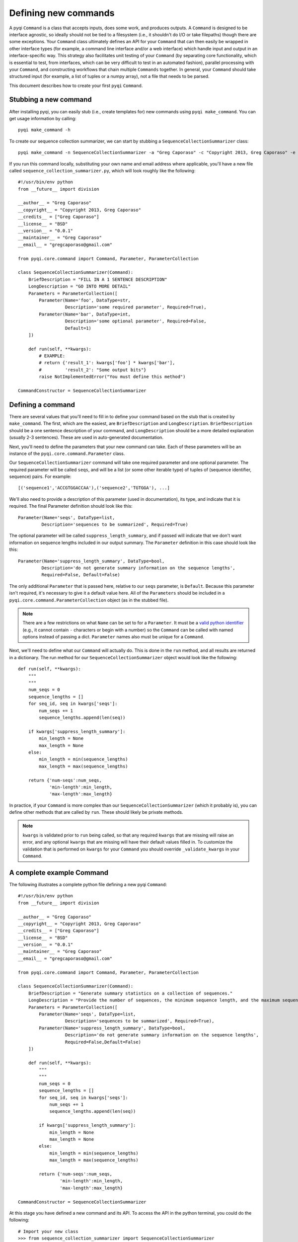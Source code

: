 .. _defining-new-commands:

Defining new commands
=====================

A pyqi ``Command`` is a class that accepts inputs, does some work, and produces outputs. A ``Command`` is designed to be interface agnostic, so ideally should not be tied to a filesystem (i.e., it shouldn't do I/O or take filepaths) though there are some exceptions. Your ``Command`` class ultimately defines an API for your ``Command`` that can then easily be wrapped in other interface types (for example, a command line interface and/or a web interface) which handle input and output in an interface-specific way. This strategy also facilitates unit testing of your ``Command`` (by separating core functionality, which is essential to test, from interfaces, which can be very difficult to test in an automated fashion), parallel processing with your ``Command``, and constructing workflows that chain multiple ``Commands`` together. In general, your ``Command`` should take structured input (for example, a list of tuples or a numpy array), not a file that needs to be parsed.

This document describes how to create your first ``pyqi`` ``Command``.

Stubbing a new command
----------------------

After installing pyqi, you can easily stub (i.e., create templates for) new commands using ``pyqi make_command``. You can get usage information by calling::

	pyqi make_command -h

To create our sequence collection summarizer, we can start by stubbing a ``SequenceCollectionSummarizer`` class::

	pyqi make_command -n SequenceCollectionSummarizer -a "Greg Caporaso" -c "Copyright 2013, Greg Caporaso" -e "gregcaporaso@gmail.com" -l BSD --command-version 0.0.1 -o sequence_collection_summarizer.py

If you run this command locally, substituting your own name and email address where applicable, you'll have a new file called ``sequence_collection_summarizer.py``, which will look roughly like the following::

	#!/usr/bin/env python
	from __future__ import division

	__author__ = "Greg Caporaso"
	__copyright__ = "Copyright 2013, Greg Caporaso"
	__credits__ = ["Greg Caporaso"]
	__license__ = "BSD"
	__version__ = "0.0.1"
	__maintainer__ = "Greg Caporaso"
	__email__ = "gregcaporaso@gmail.com"

	from pyqi.core.command import Command, Parameter, ParameterCollection

	class SequenceCollectionSummarizer(Command):
	    BriefDescription = "FILL IN A 1 SENTENCE DESCRIPTION"
	    LongDescription = "GO INTO MORE DETAIL"
	    Parameters = ParameterCollection([
	        Parameter(Name='foo', DataType=str,
	                  Description='some required parameter', Required=True),
	        Parameter(Name='bar', DataType=int,
	                  Description='some optional parameter', Required=False,
	                  Default=1)
	    ])

	    def run(self, **kwargs):
	        # EXAMPLE:
	        # return {'result_1': kwargs['foo'] * kwargs['bar'],
	        #         'result_2': "Some output bits"}
	        raise NotImplementedError("You must define this method")

	CommandConstructor = SequenceCollectionSummarizer

Defining a command
------------------

There are several values that you'll need to fill in to define your command based on the stub that is created by ``make_command``. The first, which are the easiest, are ``BriefDescription`` and ``LongDescription``. ``BriefDescription`` should be a one sentence description of your command, and ``LongDescription`` should be a more detailed explanation (usually 2-3 sentences). These are used in auto-generated documentation.

Next, you'll need to define the parameters that your new command can take. Each of these parameters will be an instance of the ``pyqi.core.command.Parameter`` class.

Our ``SequenceCollectionSummarizer`` command will take one required parameter and one optional parameter. The required parameter will be called ``seqs``, and will be a list (or some other iterable type) of tuples of (sequence identifier, sequence) pairs. For example::

	[('sequence1','ACCGTGGACCAA'),('sequence2','TGTGGA'), ...]

We'll also need to provide a description of this parameter (used in documentation), its type, and indicate that it is required. The final Parameter definition should look like this::

	Parameter(Name='seqs', DataType=list,
	         Description='sequences to be summarized', Required=True)

The optional parameter will be called ``suppress_length_summary``, and if passed will indicate that we don't want information on sequence lengths included in our output summary. The ``Parameter`` definition in this case should look like this::

	Parameter(Name='suppress_length_summary', DataType=bool,
	         Description='do not generate summary information on the sequence lengths', 
	         Required=False, Default=False)

The only additional ``Parameter`` that is passed here, relative to our ``seqs`` parameter, is ``Default``. Because this parameter isn't required, it's necessary to give it a default value here. All of the ``Parameters`` should be included in a ``pyqi.core.command.ParameterCollection`` object (as in the stubbed file).

.. note:: There are a few restrictions on what ``Name`` can be set to for a ``Parameter``. It must be a `valid python identifier <http://docs.python.org/2/reference/lexical_analysis.html#identifiers>`_ (e.g., it cannot contain ``-`` characters or begin with a number) so the ``Command`` can be called with named options instead of passing a dict. ``Parameter`` names also must be unique for a ``Command``.

Next, we'll need to define what our ``Command`` will actually do. This is done in the ``run`` method, and all results are returned in a dictionary. The run method for our ``SequenceCollectionSummarizer`` object would look like the following::

	def run(self, **kwargs):
	    """
	    """
	    num_seqs = 0
	    sequence_lengths = []
	    for seq_id, seq in kwargs['seqs']:
	        num_seqs += 1
	        sequence_lengths.append(len(seq))
       
	    if kwargs['suppress_length_summary']:
	        min_length = None
	        max_length = None
	    else:
	        min_length = min(sequence_lengths)
	        max_length = max(sequence_lengths)
   
	    return {'num-seqs':num_seqs,
	            'min-length':min_length,
	            'max-length':max_length}

In practice, if your ``Command`` is more complex than our ``SequenceCollectionSummarizer`` (which it probably is), you can define other methods that are called by ``run``. These should likely be private methods.

.. note:: ``kwargs`` is validated prior to ``run`` being called, so that any required ``kwargs`` that are missing will raise an error, and any optional ``kwargs`` that are missing will have their default values filled in. To customize the validation that is performed on ``kwargs`` for your ``Command`` you should override ``_validate_kwargs`` in your ``Command``.

A complete example Command
--------------------------

The following illustrates a complete python file defining a new pyqi ``Command``::

	#!/usr/bin/env python
	from __future__ import division

	__author__ = "Greg Caporaso"
	__copyright__ = "Copyright 2013, Greg Caporaso"
	__credits__ = ["Greg Caporaso"]
	__license__ = "BSD"
	__version__ = "0.0.1"
	__maintainer__ = "Greg Caporaso"
	__email__ = "gregcaporaso@gmail.com"

	from pyqi.core.command import Command, Parameter, ParameterCollection

	class SequenceCollectionSummarizer(Command):
	    BriefDescription = "Generate summary statistics on a collection of sequences."
	    LongDescription = "Provide the number of sequences, the minimum sequence length, and the maximum sequence length given a collection of sequences. Sequences should be provided as a list (or other iterable object) of tuples of (sequence id, sequence) pairs."
	    Parameters = ParameterCollection([
	        Parameter(Name='seqs', DataType=list,
	                  Description='sequences to be summarized', Required=True),
	        Parameter(Name='suppress_length_summary', DataType=bool,
	                  Description='do not generate summary information on the sequence lengths', 
	                  Required=False,Default=False)
	    ])

	    def run(self, **kwargs):
	        """
	        """
	        num_seqs = 0
	        sequence_lengths = []
	        for seq_id, seq in kwargs['seqs']:
	            num_seqs += 1
	            sequence_lengths.append(len(seq))
            
	        if kwargs['suppress_length_summary']:
	            min_length = None
	            max_length = None
	        else:
	            min_length = min(sequence_lengths)
	            max_length = max(sequence_lengths)
        
	        return {'num-seqs':num_seqs,
	                'min-length':min_length,
	                'max-length':max_length}

	CommandConstructor = SequenceCollectionSummarizer

At this stage you have defined a new command and its API. To access the API in the python terminal, you could do the following::

	# Import your new class
	>>> from sequence_collection_summarizer import SequenceCollectionSummarizer
	# Instantiate it
	>>> s = SequenceCollectionSummarizer()
	# Call the command, passing a list of (seq id, sequence) tuples as input. 
	# Note that because the parameters are provided as kwargs, you need to 
	# pass the parameter with a keyword.
	>>> r = s(seqs=[('sequence1','ACCGTGGACCAA'),('sequence2','TGTGGA')])
	# You can now see the full output of the command by inspecting the 
	# result dictionary.
	>>> r
	{'max-length': 12, 'min-length': 6, 'num-seqs': 2}
	# Alternatively, you can access each value independently, as with any dictionary.
	>>> print r['num-seqs']
	2
	>>> print r['min-length']
	6
	>>> print r['max-length']
	12
	# You can now call this command again, either with different input.
	# For example, we can call the command again passing the 
	# suppress_length_summary parameter.
	>>> r = s(seqs=[('sequence1','ACCGTGGACCAA'),('sequence2','TGTGGA')],suppress_length_summary=True)
	>>> r
	{'max-length': None, 'min-length': None, 'num-seqs': 2}

